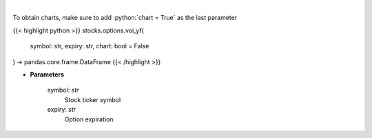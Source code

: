 .. role:: python(code)
    :language: python
    :class: highlight

|

.. raw:: html

    <h3>
    > Plot volume and open interest
    </h3>

To obtain charts, make sure to add :python:`chart = True` as the last parameter

{{< highlight python >}}
stocks.options.voi_yf(
    symbol: str,
    expiry: str,
    chart: bool = False
) -> pandas.core.frame.DataFrame
{{< /highlight >}}

* **Parameters**

    symbol: *str*
        Stock ticker symbol
    expiry: *str*
        Option expiration
    